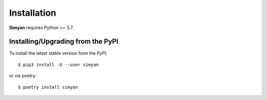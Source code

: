 .. _install:

Installation
============

**Simyan** requires Python >= 3.7.

Installing/Upgrading from the PyPI
----------------------------------

To install the latest stable version from the PyPI:

::

    $ pip3 install -U --user simyan

or via poetry:

::

    $ poetry install simyan
